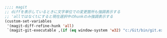 #+BEGIN_SRC emacs-lisp
;;;; magit
;; diffを表示しているときに文字単位での変更箇所も強調表示する
;; 'allではなくtにすると現在選択中のhunkのみ強調表示する
(custom-set-variables
 '(magit-diff-refine-hunk 'all)
 `(magit-git-executable ,(if (eq window-system 'w32) "c:/Git/bin/git.exe" "git")))
#+END_SRC
